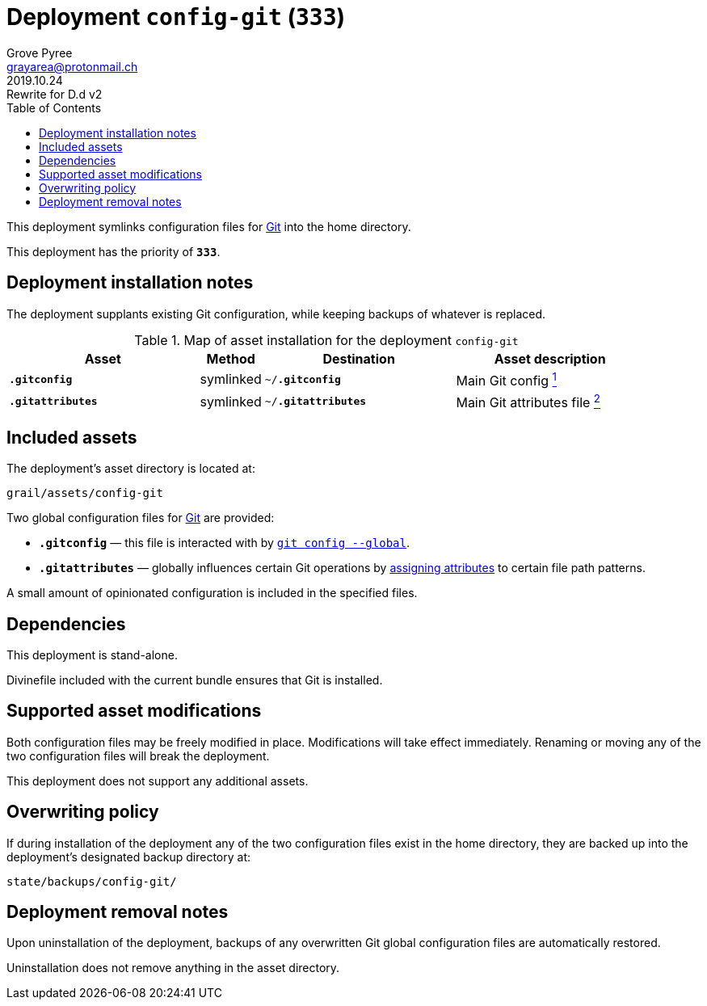 = Deployment `config-git` (`333`)
:author: Grove Pyree
:email: grayarea@protonmail.ch
:revdate: 2019.10.24
:revremark: Rewrite for D.d v2
:doctype: article
// Visual
:toc:
// Subs:
:hs: #
:dhs: ##
:us: _
:dus: __
:as: *
:das: **

This deployment symlinks configuration files for https://git-scm.com[Git] into the home directory.

This deployment has the priority of `*333*`.

== Deployment installation notes

The deployment supplants existing Git configuration, while keeping backups of whatever is replaced.

.Map of asset installation for the deployment `config-git`
[%header,cols="<.^3a,^.^1,<.^3a,<.^3a",stripes=none]
|===

^.^| Asset
^.^| Method
^.^| Destination
^.^| Asset description

| `*.gitconfig*`
| symlinked
| `~/*.gitconfig*`
| Main Git config <<config-git-config,^1^>>

| `*.gitattributes*`
| symlinked
| `~/*.gitattributes*`
| Main Git attributes file <<config-git-attributes,^2^>>

|===

== Included assets

The deployment's asset directory is located at:

[source]
--
grail/assets/config-git
--

Two global configuration files for https://git-scm.com[Git] are provided:

- [#config-git-config]#`*.gitconfig*`# — this file is interacted with by https://git-scm.com/docs/git-config[`git config --global`].
- [#config-git-attributes]#`*.gitattributes*`# — globally influences certain Git operations by https://git-scm.com/docs/gitattributes[assigning attributes] to certain file path patterns.

A small amount of opinionated configuration is included in the specified files.

== Dependencies

This deployment is stand-alone.

Divinefile included with the current bundle ensures that Git is installed.

== Supported asset modifications

Both configuration files may be freely modified in place.
Modifications will take effect immediately.
Renaming or moving any of the two configuration files will break the deployment.

This deployment does not support any additional assets.

== Overwriting policy

If during installation of the deployment any of the two configuration files exist in the home directory, they are backed up into the deployment's designated backup directory at:

[source]
----
state/backups/config-git/
----

== Deployment removal notes

Upon uninstallation of the deployment, backups of any overwritten Git global configuration files are automatically restored.

Uninstallation does not remove anything in the asset directory.